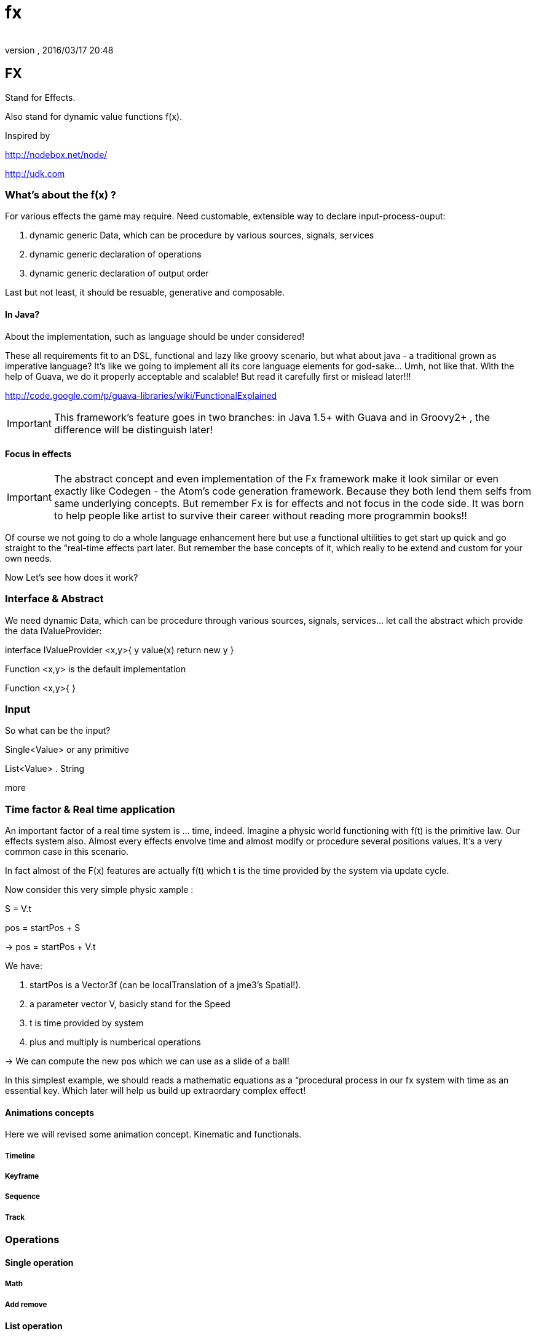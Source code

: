 = fx
:author: 
:revnumber: 
:revdate: 2016/03/17 20:48
:relfileprefix: ../../../
:imagesdir: ../../..
ifdef::env-github,env-browser[:outfilesuffix: .adoc]



== FX

Stand for Effects.

Also stand for dynamic value functions f(x). 

Inspired by 

link:http://nodebox.net/node/[http://nodebox.net/node/]

link:http://udk.com[http://udk.com]


=== What's about the f(x) ?

For various effects the game may require. Need customable, extensible way to declare input-process-ouput:

.  dynamic generic Data, which can be procedure by various sources, signals, services
.  dynamic generic declaration of operations
.  dynamic generic declaration of output order

Last but not least, it should be resuable, generative and composable.


==== In Java?

About the implementation, such as language should be under considered!

These all requirements fit to an DSL, functional and lazy like groovy scenario, but what about java - a traditional grown as imperative language? It's like we going to implement all its core language elements for god-sake… Umh, not like that. With the help of Guava, we do it properly acceptable and scalable! But read it carefully first or mislead later!!!

link:http://code.google.com/p/guava-libraries/wiki/FunctionalExplained[http://code.google.com/p/guava-libraries/wiki/FunctionalExplained]

[IMPORTANT]
====
This framework's feature goes in two branches: in Java 1.5+ with Guava and in Groovy2+ , the difference will be distinguish later!
====



==== Focus in effects


[IMPORTANT]
====
The abstract concept and even implementation of the Fx framework make it look similar or even exactly like Codegen - the Atom's code generation framework. Because they both lend them selfs from same underlying concepts. But remember Fx is for effects and not focus in the code side. It was born to help people like artist to survive their career without reading more programmin books!!
====


Of course we not going to do a whole language enhancement here but use a functional ultilities to get start up quick and go straight to the “real-time effects part later. But remember the base concepts of it, which really to be extend and custom for your own needs. 

Now Let's see how does it work?


=== Interface & Abstract

We need dynamic Data, which can be procedure through various sources, signals, services… let call the abstract which provide the data IValueProvider:

interface IValueProvider &lt;x,y&gt;{
y   value(x) return new y
}

Function &lt;x,y&gt; is the default implementation

Function &lt;x,y&gt;{
}


=== Input

So what can be the input?

Single&lt;Value&gt; or any primitive

List&lt;Value&gt; . String

more


=== Time factor & Real time application

An important factor of a real time system is … time, indeed. Imagine a physic world functioning with f(t) is the primitive law. Our effects system also. Almost every effects envolve time and almost modify or procedure several positions values. It's a very common case in this scenario.

In fact almost of the F(x) features are actually f(t) which t is the time provided by the system via update cycle. 

Now consider this very simple physic xample :

S = V.t 

pos = startPos + S 

→ pos = startPos + V.t

We have:

.  startPos is a Vector3f (can be localTranslation of a jme3's Spatial!). 
.  a parameter vector V, basicly stand for the Speed
.  t is time provided by system
.  plus and multiply is numberical operations

→ We can compute the new pos which we can use as a slide of a ball!

In this simplest example, we should reads a mathematic equations as a “procedural process in our fx system with time as an essential key. Which later will help us build up extraordary complex effect!


==== Animations concepts

Here we will revised some animation concept. Kinematic and functionals.


===== Timeline


===== Keyframe


===== Sequence


===== Track


=== Operations


==== Single operation


===== Math


===== Add remove


==== List operation


===== Add remove


===== Transfrom


===== Indexing


==== 3D Geometric operation


===== Curve . Interpolator

IValueProvider


===== Layout


===== Shape and formation


===== Steering


== Effects


[NOTE]
====
Ideas from Adobe After effect ,3DSMax, Cinema4D, Processing, Blender…!
====



=== Text Effects

One of the most under rated part in almost every 3d game engine I come across is the *Text effect*. We *DO* need Text effect but it didn't have any native support. I've started by doing a lot of After effect's text effects and plugin, then trying in 3DSMax, Cinema4D, later in Processing… but I can not find one that make me feel easy to use and powerful. From some ideas borrow from those applications, I try to implement some in this framework.


=== Particle Effects


=== Cinematic Effects


=== Color & Texture Effects


=== Mesh & Spatials Effects


=== Animation Effects


=== Scripted Effects
